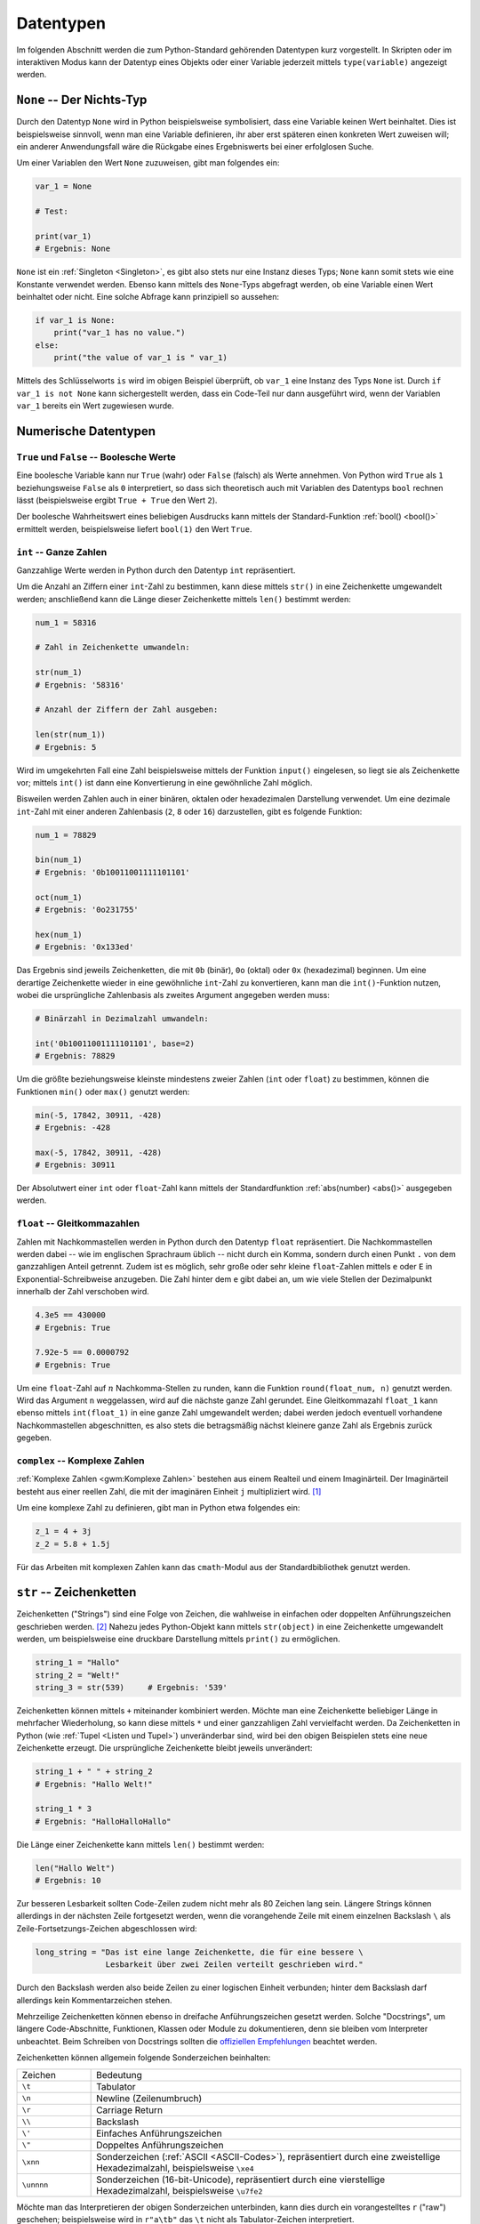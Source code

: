 .. _Datentypen:

Datentypen
==========

Im folgenden Abschnitt werden die zum Python-Standard gehörenden Datentypen kurz
vorgestellt. In Skripten oder im interaktiven Modus kann der Datentyp eines
Objekts oder einer Variable jederzeit mittels ``type(variable)`` angezeigt
werden.

..  Die folgenden Datentypen gehören zum Python-Standard.

.. index:: None
.. _None:

``None`` -- Der Nichts-Typ
--------------------------

Durch den Datentyp ``None`` wird in Python beispielsweise symbolisiert, dass
eine Variable keinen Wert beinhaltet. Dies ist beispielsweise sinnvoll, wenn man
eine Variable definieren, ihr aber erst späteren einen konkreten Wert zuweisen
will; ein anderer Anwendungsfall wäre die Rückgabe eines Ergebniswerts bei einer
erfolglosen Suche.

Um einer Variablen den Wert ``None`` zuzuweisen, gibt man folgendes ein:

.. code-block:: python

    var_1 = None

    # Test:

    print(var_1)
    # Ergebnis: None

``None`` ist ein :ref:`Singleton <Singleton>`, es gibt also stets nur eine
Instanz dieses Typs; ``None`` kann somit stets wie eine Konstante verwendet
werden. Ebenso kann mittels des ``None``-Typs abgefragt werden, ob eine Variable
einen Wert beinhaltet oder nicht. Eine solche Abfrage kann prinzipiell so
aussehen:

.. code-block:: python

    if var_1 is None:
        print("var_1 has no value.")
    else:
        print("the value of var_1 is " var_1)

Mittels des Schlüsselworts ``is`` wird im obigen Beispiel überprüft, ob
``var_1`` eine Instanz des Typs ``None`` ist. Durch ``if var_1 is not None``
kann sichergestellt werden, dass ein Code-Teil nur dann ausgeführt wird, wenn
der Variablen ``var_1`` bereits ein Wert zugewiesen wurde.


.. _Numerische Datentypen:

Numerische Datentypen
---------------------

.. index::
    single: True
    single: False

.. _True und False:

``True`` und ``False`` -- Boolesche Werte
^^^^^^^^^^^^^^^^^^^^^^^^^^^^^^^^^^^^^^^^^

Eine boolesche Variable kann nur ``True`` (wahr) oder ``False`` (falsch) als
Werte annehmen. Von Python wird ``True`` als ``1`` beziehungsweise ``False`` als
``0`` interpretiert, so dass sich theoretisch auch mit Variablen des Datentyps
``bool`` rechnen lässt (beispielsweise ergibt ``True + True`` den Wert ``2``).

Der boolesche Wahrheitswert eines beliebigen Ausdrucks kann mittels der
Standard-Funktion :ref:`bool() <bool()>` ermittelt werden, beispielsweise
liefert ``bool(1)`` den Wert ``True``.

.. index:: int
.. _Ganze Zahlen:

``int`` -- Ganze Zahlen
^^^^^^^^^^^^^^^^^^^^^^^

Ganzzahlige Werte werden in Python durch den Datentyp ``int`` repräsentiert.

Um die Anzahl an Ziffern einer ``int``-Zahl zu bestimmen, kann diese mittels
``str()`` in eine Zeichenkette umgewandelt werden; anschließend kann die
Länge dieser Zeichenkette mittels ``len()`` bestimmt werden:

.. code-block:: python

    num_1 = 58316

    # Zahl in Zeichenkette umwandeln:

    str(num_1)
    # Ergebnis: '58316'

    # Anzahl der Ziffern der Zahl ausgeben:

    len(str(num_1))
    # Ergebnis: 5

Wird im umgekehrten Fall eine Zahl beispielsweise mittels der Funktion
``input()`` eingelesen, so liegt sie als Zeichenkette vor; mittels ``int()`` ist
dann eine Konvertierung in eine gewöhnliche Zahl möglich.

Bisweilen werden Zahlen auch in einer binären, oktalen oder hexadezimalen
Darstellung verwendet. Um eine dezimale ``int``-Zahl mit einer anderen
Zahlenbasis (``2``, ``8`` oder ``16``) darzustellen, gibt es folgende Funktion:

.. code-block:: python

    num_1 = 78829

    bin(num_1)
    # Ergebnis: '0b10011001111101101'

    oct(num_1)
    # Ergebnis: '0o231755'

    hex(num_1)
    # Ergebnis: '0x133ed'

Das Ergebnis sind jeweils Zeichenketten, die mit ``0b`` (binär), ``0o`` (oktal)
oder ``0x`` (hexadezimal) beginnen. Um eine derartige Zeichenkette wieder in
eine gewöhnliche ``int``-Zahl zu konvertieren, kann man die ``int()``-Funktion
nutzen, wobei die ursprüngliche Zahlenbasis als zweites Argument angegeben
werden muss:

.. code-block:: python

    # Binärzahl in Dezimalzahl umwandeln:

    int('0b10011001111101101', base=2)
    # Ergebnis: 78829

.. index:: min(), max()

Um die größte beziehungsweise kleinste mindestens zweier Zahlen (``int`` oder
``float``) zu bestimmen, können die Funktionen ``min()`` oder ``max()`` genutzt
werden:

.. code-block:: python

    min(-5, 17842, 30911, -428)
    # Ergebnis: -428

    max(-5, 17842, 30911, -428)
    # Ergebnis: 30911


.. Fußnote: Auch Liste als Argument möglich

Der Absolutwert einer ``int`` oder ``float``-Zahl kann mittels der
Standardfunktion :ref:`abs(number) <abs()>` ausgegeben werden.


.. index:: float
.. _Gleitkommazahlen:

``float`` -- Gleitkommazahlen
^^^^^^^^^^^^^^^^^^^^^^^^^^^^^

Zahlen mit Nachkommastellen werden in Python durch den Datentyp ``float``
repräsentiert. Die Nachkommastellen werden dabei -- wie im englischen Sprachraum
üblich -- nicht durch ein Komma, sondern durch einen Punkt ``.`` von dem
ganzzahligen Anteil getrennt. Zudem ist es möglich, sehr große oder sehr kleine
``float``-Zahlen mittels ``e`` oder ``E`` in Exponential-Schreibweise anzugeben.
Die Zahl hinter dem ``e`` gibt dabei an, um wie viele Stellen der Dezimalpunkt
innerhalb der Zahl verschoben wird.

.. code-block:: python

    4.3e5 == 430000
    # Ergebnis: True

    7.92e-5 == 0.0000792
    # Ergebnis: True

Um eine ``float``-Zahl auf :math:`n` Nachkomma-Stellen zu runden, kann die
Funktion ``round(float_num, n)`` genutzt werden. Wird das Argument ``n``
weggelassen, wird auf die nächste ganze Zahl gerundet. Eine Gleitkommazahl
``float_1`` kann ebenso mittels ``int(float_1)`` in eine ganze Zahl umgewandelt
werden; dabei werden jedoch eventuell vorhandene Nachkommastellen abgeschnitten,
es also stets die betragsmäßig nächst kleinere ganze Zahl als Ergebnis zurück
gegeben.

.. TODO: Fußnote
.. floor() und ceil() des ``math``-Moduls (siehe :ref:`Standardbibliothek <math-Modul>`)


.. index:: complex()
.. _Komplexe Zahlen:

``complex`` -- Komplexe Zahlen
^^^^^^^^^^^^^^^^^^^^^^^^^^^^^^

:ref:`Komplexe Zahlen <gwm:Komplexe Zahlen>` bestehen aus einem Realteil und
einem Imaginärteil. Der Imaginärteil besteht aus einer reellen Zahl, die mit der
imaginären Einheit ``j`` multipliziert wird. [#]_

Um eine komplexe Zahl zu definieren, gibt man in Python etwa folgendes ein:

.. code-block:: python

    z_1 = 4 + 3j
    z_2 = 5.8 + 1.5j

Für das Arbeiten mit komplexen Zahlen kann das ``cmath``-Modul aus der
Standardbibliothek genutzt werden.

.. index:: String, Zeichenkette, str()
.. _Zeichenketten:
.. _String:

``str`` -- Zeichenketten
------------------------

Zeichenketten ("Strings") sind eine Folge von Zeichen, die wahlweise in
einfachen oder doppelten Anführungszeichen geschrieben werden. [#]_ Nahezu jedes
Python-Objekt kann mittels ``str(object)`` in eine Zeichenkette umgewandelt
werden, um beispielsweise eine druckbare Darstellung mittels ``print()`` zu
ermöglichen.

.. code-block:: python

    string_1 = "Hallo"
    string_2 = "Welt!"
    string_3 = str(539)     # Ergebnis: '539'

Zeichenketten können mittels ``+`` miteinander kombiniert werden. Möchte man
eine Zeichenkette beliebiger Länge in mehrfacher Wiederholung, so kann diese
mittels ``*`` und einer ganzzahligen Zahl vervielfacht werden. Da Zeichenketten
in Python (wie :ref:`Tupel <Listen und Tupel>`) unveränderbar sind, wird bei den
obigen Beispielen stets eine neue Zeichenkette erzeugt. Die ursprüngliche
Zeichenkette bleibt jeweils unverändert:

.. code-block:: python

    string_1 + " " + string_2
    # Ergebnis: "Hallo Welt!"

    string_1 * 3
    # Ergebnis: "HalloHalloHallo"

Die Länge einer Zeichenkette kann mittels ``len()`` bestimmt
werden:

.. code-block:: python

    len("Hallo Welt")
    # Ergebnis: 10


Zur besseren Lesbarkeit sollten Code-Zeilen zudem nicht mehr als 80 Zeichen lang
sein. Längere Strings können allerdings in der nächsten Zeile fortgesetzt
werden, wenn die vorangehende Zeile mit einem einzelnen Backslash ``\`` als
Zeile-Fortsetzungs-Zeichen abgeschlossen wird:

.. code-block:: python

    long_string = "Das ist eine lange Zeichenkette, die für eine bessere \
                   Lesbarkeit über zwei Zeilen verteilt geschrieben wird."

Durch den Backslash werden also beide Zeilen zu einer logischen Einheit
verbunden; hinter dem Backslash darf allerdings kein Kommentarzeichen stehen.


.. index:: Docstring
.. _Docstring:

Mehrzeilige Zeichenketten können ebenso in dreifache Anführungszeichen gesetzt
werden. Solche "Docstrings", um längere Code-Abschnitte, Funktionen, Klassen
oder Module zu dokumentieren, denn sie bleiben vom Interpreter unbeachtet. Beim
Schreiben von Docstrings sollten die `offiziellen Empfehlungen
<https://www.python.org/dev/peps/pep-0257/>`_ beachtet werden.

Zeichenketten können allgemein folgende Sonderzeichen beinhalten:

.. list-table::
    :name: tab-sonderzeichen
    :widths: 10 50

    * - Zeichen
      - Bedeutung
    * - ``\t``
      - Tabulator
    * - ``\n``
      - Newline (Zeilenumbruch)
    * - ``\r``
      - Carriage Return
    * - ``\\``
      - Backslash
    * - ``\'``
      - Einfaches Anführungszeichen
    * - ``\"``
      - Doppeltes Anführungszeichen
    * - ``\xnn``
      - Sonderzeichen (:ref:`ASCII <ASCII-Codes>`), repräsentiert durch eine
        zweistellige Hexadezimalzahl, beispielsweise ``\xe4``
    * - ``\unnnn``
      - Sonderzeichen (16-bit-Unicode), repräsentiert durch eine vierstellige
        Hexadezimalzahl, beispielsweise ``\u7fe2``

Möchte man das Interpretieren der obigen Sonderzeichen unterbinden, kann dies
durch ein vorangestelltes ``r`` ("raw") geschehen; beispielsweise wird in
``r"a\tb"`` das ``\t`` nicht als Tabulator-Zeichen interpretiert.

..  ord('\n') Ergebnis: 10 Ascii-Code

.. _Indizierung von Zeichenketten:

Indizierung von Zeichenketten
^^^^^^^^^^^^^^^^^^^^^^^^^^^^^

Auf die einzelnen Zeichen einer Zeichenkette kann mittels des Index-Operators
``[ ]`` zugegriffen werden. Dabei wird das erste Zeichen, wie in der
Programmiersprache ``C`` üblich,  mit ``0`` indiziert. Auf das letzte Element
eines :math:`n` Zeichen langen Strings kann entsprechend mit dem Index ``n-1``,
oder in Kurzschreibweise mit dem Index ``-1`` zugegriffen werden. Ein größerer
Index als ``n-1`` löst einen Fehler (``IndexError``) aus.

.. code-block:: python

    example = "Hallo Welt"

    # Erstes und zweites Zeichen:

    example[0]
    # Ergebnis: 'H'

    example[1]
    # Ergebnis: 'a'

    # Vorletztes und letztes Zeichen:

    example[-2]
    # Ergebnis: 'l'

    example[-1]
    # Ergebnis: 't'

Der Index-Operator kann ebenso genutzt werden, um Bereiche ("Slices") einer
Zeichenkette auszugeben. Hierzu werden in den eckigen Klammern zwei Index-Zahlen
``n_1`` und ``n_2`` durch einen Doppelpunkt getrennt angegeben. Es muss dabei
allerdings beachtet werden, dass in Python bei Bereichsangaben die obere Grenze
*nicht* im Bereich eingeschlossen ist:

.. code-block:: python

    example[0:5]
    # Ergebnis: 'Hallo'

    example[6:-1]
    # Ergebnis: 'Wel'

    example[6:]
    # Ergebnis: 'Welt'

Lässt man von der Bereichsangabe die Zahl vor oder nach dem Doppelpunkt weg, so
wird die Zeichenkette von Beginn an beziehungsweise bis zum Ende ausgegeben.

Bei der Verwendung von Slices kann optional noch ein dritter Parameter angegeben
werden, der die "Schrittweite" festlegt, also angibt, jedes wie vielte Zeichen
ausgewählt werden soll:

.. code-block:: python

    example[::2]
    # Ergebnis: "Hlo"

Wird für die Schrittweite ein negativer Wert angegeben, so wird der String von
hinten nach vorne abgearbeitet.


.. _String-Funktionen:

String-Funktionen
^^^^^^^^^^^^^^^^^

Für Zeichenketten gibt es in Python einige Funktionen, die in der Form
``liste.funktionsname()`` angewendet werden können.

.. rubric:: Suchen und Ersetzen

Da Zeichenketten unveränderbar sind, kann der Index-Operator nicht auf der
linken Seite des Zuweisungsoperators ``=`` stehen; beispielsweise würde die
Eingabe von ``example[0:5] = "Salut"`` einen ``TypeError`` erzeugen. Um eine
solche Veränderung vorzunehmen, kann jedoch beispielsweise die speziell für
Zeichenketten definierte ``replace()``-Funktion genutzt werden, und der daraus
resultierende String wieder der ursprünglichen Variable zugewiesen werden:

.. code-block:: python

    # "Hallo" durch "Salut" ersetzen:
    example = example.replace("Hallo", "Salut")

Statt ``Hallo`` könnte im obigen Beispiel wiederum ``example[0:5]`` geschrieben
werden. Um zu prüfen, ob und an welcher Stelle ein Teilstring in einer
Zeichenkette enthalten ist, kann die String-Funktion ``find()`` genutzt werden:

.. code-block:: python

    example.find("Welt")
    # Ergebnis: 6

Der Teilstring ``"Welt"`` ist also ab der Index-Position ``6`` im
Beispiel-String enthalten. Wird der gesuchte String im Zielstring nicht
gefunden, liefert die ``find()``-Funktion den Wert ``-1`` als Ergebnis.

.. _Groß- und Kleinschreibung ändern:

.. rubric:: Groß- und Kleinschreibung ändern

Python achtet bei der Behandlung von Zeichenketten auf die Groß- und
Kleinschreibung. Sollen also beispielsweise zwei Wörter hinsichtlich nur ihres
Inhalts, nicht jedoch hinsichtlich der Groß- und Kleinschreibung verglichen
werden, so werden üblicherweise beide zunächst in Kleinbuchstaben umgewandelt.
Hierfür kann die Funktion ``lower()`` verwendet werden:

.. code-block:: python

    "Hallo".lower() == "hallo"
    # Ergebnis: True

Die Funktion ``upper()``, wandelt in umgekehrter Weise alle Buchstaben einer
Zeichenkette in Großbuchstaben um. Zwei ähnliche Funktionen sind ``capitalize()``,
bei einer Zeichenkette nur den ersten Buchstaben als Großbuchstaben und die
restlichen als Kleinbuchstaben ausgibt sowie ``title()``, die bei jedem Wort
einer Zeichenkette den ersten Buchstaben als Großbuchstaben und die übrigen als
Kleinbuchstaben ausgibt. Mit ``swapcase()`` können zudem alle Großbuchstaben
einer Zeichenkette in Kleinbuchstaben und umgekehrt umgewandelt werden.

.. rubric:: Leerzeichen entfernen

Mittels der Funktionen ``lstrip()`` oder ``rstrip()`` können Leerzeichen am
Anfang oder am Ende einer Zeichenkette entfernt werden; mittels ``strip()``
werden Leerzeichen sowohl am Anfang wie auch am Ende einer Zeichenkette
entfernt.

Die Funktion ``rstrip()`` wird häufig eingesetzt, um beim Einlesen einer
Textdatei alle Leerzeichen am Ende der einzelnen Zeilen zu entfernen.


.. The transformer group of method functions includes center(), expandtabs(),
.. ljust(), rjust(), and zfill(). These methods all make general changes to the
.. characters of a string to create a transformed result. Methods such as lower()
.. and upper() are used frequently to normalize case for comparisons:


Eine `vollständige Liste an String-Funktionen
<https://docs.python.org/3/library/stdtypes.html#str>`_ erhält man, indem man
die Funktion ``dir()`` auf einen beliebigen String anwendet, beispielsweise
``dir(string_1)``. Nähere Informationen können dann beispielsweise mittels
``help(string_1.replace)`` aufgerufen werden.

.. todo: split(), strip(), center(), startswidth(),
.. endswidth(), count() hier erwähnen?

.. anystring.count(substring) -> number of matches
.. anystring.find(substring)  -> position
.. anystring.find(substring, position+1) -> next position

.. rfind() -> letztes Vorkommen des Suchbegriffs im Text

.. _Formatierung von Zeichenketten:

.. rubric:: Formatierung von Zeichenketten

Bisweilen mag man beispielsweise mit ``print()`` den Wert einer Variablen als
Teil einer Zeichenkette ausgeben. Zu diesem Zweck können in die Zeichenkette
Platzhalter eingebaut werden, die dann durch die gewünschten Werte ersetzt
werden. Dies funktioniert der "klassischen" Methode nach (wie etwa in :ref:`C
<gwic:Grundkurs C>` so:

.. code-block:: python

    var = 5829

    "Der Wert von var ist %s." % var
    # Ergebnis: "Der Wert von var ist 5829."

Sollen an mehreren Stellen Ersetzungen vorgenommen werden, werden die
Platzhalter in der gleichen Reihenfolge durch die Elemente eines gleich langen
Variablen-Tupels ersetzt:

.. code-block:: python

    var_1 = 8913
    var_2 = 7824

    print("Der Wert von var_1 ist %s, \
           der Wert von var_2 ist %s" % (var_1, var_2) )

    # Ergebnis: "Der Wert von var_1 ist 8913, der Wert von var_2 ist 7824."

Nach der neueren, mehr pyton-artigen Variante können Ersetzungen in
Zeichenketten auch mittels der Funktion ``format()`` vorgenommen werden:

.. code-block:: python

    var   = 5829
    var_1 = 8913
    var_2 = 7824

    print( "Der Wert von var ist {}.\n".format(var) )
    # Ergebnis: "Der Wert von var ist 5829."

    print( "Der Wert von var_1 ist {}, \
            der Wert von var_2 ist {}.\n".format(var_1, var_2) )

In diesem Fall werden die geschweiften Klammern innerhalb der Zeichenkette als
Platzhalter angesehen und durch die als Argumente der Funktion ``format()``
angegebenen Variablen ersetzt. Als einzige Besonderheit müssen bei dieser
Methode "echte" geschweifte Klammern, die als Textsymbole in der Zeichenkette
vorkommen sollen, durch ``{{`` bzw. ``}}`` dargestellt werden.


.. index:: Liste, Tupel, list(), tuple()
.. _Listen und Tupel:
.. _list:
.. _tuple:
.. _Tupel:
.. _Liste:

``list`` und ``tuple`` -- Listen und Tupel
------------------------------------------

Listen und Tupel dienen der Sequenzierung von Objekten beliebigen Datentyps. Sie
können unterschiedliche Datentypen in beliebiger Reihenfolge beinhalten. Listen
werden in Python durch eckige Klammern, Tupel durch runde Klammern
gekennzeichnet; die einzelnen Elemente werden durch jeweils ein Komma-Zeichen
voneinander getrennt.

.. code-block:: python

    liste_1 = ['a', 'b', 'c', 1, 2, 3]  # oder:  list( 'a', 'b', 'c', 1, 2, 3 )
    tupel_1 = ('a', 'b', 'c', 1, 2, 3)  # oder: tuple( ['a', 'b', 'c', 1, 2, 3] )

Der einzige Unterschied zwischen Listen, die mit ``[`` und ``]`` gekennzeichnet
sind, und Tupeln, deren Elemente zwischen ``(`` und ``)`` stehen, liegt darin,
dass die Inhalte von Listen verändert werden können, während die Inhalte von
Tupeln unveränderbar sind. [#]_ Tupel können genutzt werden, um die Datensicherheit
bestimmter Variablen, die an verschiedenen Stellen eines Programms genutzt
werden, zu gewährleisten; im allgemeinen werden jedoch bevorzugt Listen
genutzt.

Mittels der Schlüsselwörter ``in`` beziehungsweise ``not in`` kann geprüft
werden, ob ein Objekt in einer Liste enthalten ist oder nicht:

.. code-block:: python

    'a' in liste_1
    # Ergebnis: True

.. _Indizierung von Listen und Tupeln:

Indizierung von Listen und Tupeln
^^^^^^^^^^^^^^^^^^^^^^^^^^^^^^^^^

Auf die einzelnen Elemente einer Liste kann mit Hilf des mit Hilfe des
Index-Operators ``[ ]`` zugegriffen werden. Die Syntax stimmt mit der
:ref:`Indizierung von Zeichenketten <Indizierung von Zeichenketten>` überein, da
es sich bei diesen letztlich ebenfalls um Listen einzelner Buchstaben handelt:

.. code-block:: python

    # Erstes und zweites Element der Liste:

    liste_1[0]
    # Ergebnis: 'a'

    liste_1[1]
    # Ergebnis: 'b'

    # Vorletztes und letztes Element der Liste:

    liste_1[-2]
    # Ergebnis: '2'

    liste_1[-1]
    # Ergebnis: '3'

Bereiche ("Slices") einer Liste können mit Hilfe des Index-Operators ausgewählt
werden, indem man zwei mit einem Doppelpunkt getrennte Index-Zahlen ``n1`` und
``n2`` angibt; dabei muss beachtet werden, dass in Python bei Bereichsangaben
die obere Grenze *nicht* im Bereich eingeschlossen ist:

.. code-block:: python

    liste_1[3:5]
    # Ergebnis: [1, 2]

Wird bei der Verwendung von Slices die obere und/oder die untere Bereichsangabe
weggelassen, so werden die Elemente vom Anfang an beziehungsweise bis zum Ende
hin ausgewählt. Ebenso wie bei Zeichenketten kann zudem ein dritter Parameter
angegeben werden, der festlegt, jedes wie vielte Element ausgewählt werden soll:

.. code-block:: python

    liste_1[3:5]
    # Ergebnis: ['a', 'c', 2]

Ist der Wert des dritten Parameters negativ, so wird die Liste von hinten nach
vorne abgearbeitet.


.. _Mehrdimensionale Listen:

.. rubric:: Mehrdimensionale Listen

Listen können "verschachtelt" sein, eine Liste kann also weitere Listen als
Elemente beinhalten. Durch eine derartige Struktur könnten beispielsweise die
Werte einer Tabelle gespeichert werden, die aus mehreren Zeilen besteht, wobei
jede Zeile wiederum mehrere Spalten enthält.

Bei der Indizierung von verschachtelten Listen kann der Index-Operator mehrmals
hintereinander angewendet werden:

.. code-block:: python

    liste_3 = [ ['a','b','c'], ['d','e','f'], ['g','h','i'] ]

    # Zweites Listenelement ("Zeile") auswählen:

    liste_3[1]
    # Ergebnis: ['d','e','f']

    # Drittes Element ("Spalte") dieser Zeile auswählen:
    liste_3[1][2]
    # Ergebnis: 'f'

Durch die erste Indizierung wird im obigen Beispiel eine Teilliste ausgewählt;
auf diese Liste als Ergebnis der ersten Indizierung kann erneut der
Indexoperator angewendet werden, um ein darin enthaltenes Element (oder auch
einen Bereich) auszuwählen.

.. _Listen-Funktionen:

Listen-Funktionen
^^^^^^^^^^^^^^^^^

Für Listen existieren Funktionen, die in der Form ``liste.funktionsname()``
angewendet werden können.

.. _Listen verknüpfen:

.. rubric:: Listen verknüpfen

Durch ``liste_1.extend(liste2)`` können zwei Listen miteinander kombiniert
werden:

.. code-block:: python

    liste_1 = [1, 2, 3]
    liste_2 = [4, 5, 6]

    liste_1.extend(liste_2)

    liste_1
    # Ergebnis: [1, 2, 3, 4, 5, 6]

.. index:: extend()


Durch die Funktion ``extend()`` wird die erste Liste um die Elemente der zweiten
Liste erweitert; die Funktion ``extend()`` selbst liefert den Wert ``None`` als
Ergebnis zurück. Möchte man eine derartige neue Liste erstellen, ohne dabei die
ursprünglichen Listen zu verändern, kann der ``+``-Operator verwendet werden:

.. code-block:: python

    liste_1 = [1, 2, 3]
    liste_2 = [4, 5, 6]

    liste3 = liste_1 + liste_2

    liste_1
    # Ergebnis: [1, 2, 3]

    liste_2
    # Ergebnis: [4, 5, 6]

    liste_3
    # Ergebnis: [1, 2, 3, 4, 5, 6]

.. index:: append()

Ebenso kann beispielsweise mittels ``3 * liste_1`` eine Liste erzeugt werden,
die aus einer dreifachen Wiederholung der ``liste_1`` besteht:

.. code-block:: python

    liste_4 = 3 * liste_1 ; liste_4
    # Ergebnis: [1, 2, 3, 1, 2, 3, 1, 2, 3]

Möchte man eine zweite Liste als eigenes Element zu einer Liste hinzufügen, so
kann die Funktion ``append()`` verwendet werden:

.. code-block:: python

    liste_1.append(liste_2)
    # Ergebnis: [1, 2, 3, [4, 5, 6]]

.. _Listen sortieren:

.. rubric:: Listen sortieren

Mittels der Funktion ``sort()`` können die Elemente einer Liste in aufsteigender
Reihenfolge, mittels ``reverse()`` in absteigender Reihenfolge sortiert werden:

.. code-block:: python

    liste_5 = [3, 1, -5, 8, 2]

    # Liste sortieren:

    liste_5.sort()

    liste_5
    # Ergebnis: [-5, 1, 2, 3, 8]

    liste_5.reverse()

    liste_5
    # Ergebnis: [8, 3, 2, 1, -5]

.. rubric:: Elemente indizieren, einfügen und entfernen

Um zu prüfen, wie häufig ein bestimmtes Element in einer Liste enthalten ist,
kann die Funktion ``count()`` angewendet werden:

.. code-block:: python

    liste_1.count(3)
    # Ergebnis: 1

Soll nur geprüft werden, *ob* ein Element in einer Liste enthalten ist, so kann
auch das Schlüsselwort ``in`` verwendet werden; im obigen Beispiel könnte somit
``3 in liste_1`` geschrieben werden, um zu prüfen, ob das Element ``3`` in der
Liste vorkommt.

Die Position (des ersten Auftretens) eines Elements innerhalb einer Liste kann
mittels der Funktion ``index()`` bestimmt werden: [#]_

.. code-block:: python

    liste_1.index(3)
    # Ergebnis: 2

Demnach kann der Wert ``3`` im obigen Beispiel mittels ``liste_1[2]`` aufgerufen
werden und ist somit das dritte Element der Liste. Vor der Verwendung von
``index()`` sollte allerdings stets geprüft werden, ob sich das Element in der
Liste befindet, da ansonsten ein ``ValueError`` auftritt.

Mittels ``insert(indexnummer, element)`` kann ein neues Element
*vor* der angegebenen Indexnummer eingefügt werden:

.. code-block:: python

    # Neues Element vor dem dritten Element (Index 2) einfügen:
    liste_1.insert(2, "Hallo")

    liste_1
    # Ergebnis: [1, 2, "Hallo", 3]


Mittels ``remove(element)`` oder ``pop(indexnummer)`` können Elemente wieder aus
der Liste entfernt werden:

.. code-block:: python

    # Element "Hallo" aus Liste entfernen:
    liste_1.remove("Hallo")

    # Drittes Element entfernen:
    liste_1.pop(2)

    liste_1
    # Ergebnis: [1, 2]

Beim Aufruf der ``pop()``-Funktion wird das aus der Liste entfernte Objekt als
Ergebnis zurückgegeben, was beispielsweise in "Stacks" durchaus erwünscht ist.
Das Löschen eines Listenbereichs zwischen zwei Indexnummern ist mittels ``del
liste[n1:n2]`` möglich; auch bei dieser Bereichsangabe wird die obere Grenze
nicht mit eingeschlossen.

Zu beachten ist wiederum, dass ``remove()`` einen ``ValueError`` auslöst, wenn
sich das zu entfernende Element nicht in der Liste befindet, und ``pop()`` einen
``IndexError`` auslöst, wenn die Liste kürzer als die angegebene Indexnummer
oder leer ist.

.. rubric:: Listen kopieren

Listen können nicht einfach mittels des Zuweisungsoperators kopiert werden.
Versucht man dies, so wird lediglich eine neue Referenz erstellt, die auf die
gleiche Liste zeigt und die Inhalte der ursprünglichen Liste verändern kann:

.. code-block:: python

    # Liste erstellen:
    liste_1 = [0,1,2,3,4,5]

    # Neue Referenz auf die Liste:
    liste_2 = liste_1

    # Liste mittels der Referenz ändern:
    liste_2[0] = 1

    # Test:

    liste_1
    # Ergebnis: [1, 1, 2, 3, 4, 5]

Der Grund für dieses scheinbar seltsame Verhalten des Python-Interpreters liegt
darin, dass auf diese Weise Listen direkt verändert werden können, wenn sie als
:ref:`Argumente an Funktionen <Veränderliche und unveränderliche Argumente>`
übergeben werden. Da dies wesentlich häufiger vorkommt als das "echte" Kopieren
einer Liste, ist es in Python der Standard.

Um eine echte Kopie einer Liste zu erstellen, muss die Funktion ``copy()`` auf
die ursprüngliche Liste angewendet werden:

.. code-block:: python

    # Liste erstellen:
    liste_1 = [0,1,2,3,4,5]

    # Kopie der Liste erstellen:
    liste_2 = liste_1.copy()

Werden jetzt die Inhalte der zweiten Liste geändert, so bleiben die Inhalte der
ersten Liste bestehen.

.. TODO Listen kopieren mit copy(), sonst nur Referenzen!

.. _List-Comprehensions:

List-Comprehensions
^^^^^^^^^^^^^^^^^^^

Mit Hilfe so genannter List-Comprehensions können aus bestehenden Listen neue
Listen erzeugt werden; dabei können beispielsweise Filter auf die die Elemente
der bestehenden Liste angewendet werden; ebenso ist es möglich, Funktionen auf
alle Elemente der bestehenden Liste anzuwenden und die jeweiligen Ergebnisse in
der neuen Liste zu speichern.

*Beispiele:*

* Alle Elemente einer bestehenden Liste sollen quadriert werden:

  .. code-block:: python

      # Ausgangsliste erstellen:
      alte_liste = [1, 2, 3, 4, 5]

      # List Comprehension anwenden:
      neue_liste = [i**2 for i in alte_liste]

      neue_liste
      # Ergebnis: [1, 4, 9, 16, 25]

  In diesem Beispiel wird für jedes Element der bestehenden Liste, das jeweils
  mit einer temporären Variablen ``i`` bezeichnet wird, der Quadratwert ``i**2``
  berechnet und das Ergebnis als neue Liste gespeichert.

* Aus einer bestehenden Liste sollen alle geradzahligen Werte ausgewählt werden:

  .. code-block:: python

      # Ausgangsliste erstellen:
      alte_liste = [1, 2, 3, 4, 5]

      # List Comprehension anwenden:
      neue_liste = [i for i in alte_liste if i % 2 == 0]

      neue_liste
      # Ergebnis: [2, 4]

  In diesem Beispiel werden die Elemente der bestehenden Liste, wiederum
  kurz mit ``i`` bezeichnet, unverändert in die neue Liste aufgenommen, sofern
  sie die angegebene Bedingung ``i % 2 == 0`` erfüllen.

* Aus zwei bestehenden Listen sollen alle Elemente ausgewählt werden, die in
  beiden Listen enthalten sind:

  .. code-block:: python

      # Ausgangslisten erstellen:
      liste_1 = [1, 2, 3, 4, 5]
      liste_1 = [2, 3, 4, 5, 6]

      # List Comprehension anwenden:
      gemeinsame_elemente = [i for i liste_1 if i in liste_2]

      gemeinsame_elemente
      # Ergebnis: [2, 3, 4, 5]

  In diesem Beispil wird mittels der temporären Variablen ``i`` schrittweise
  geprüft, ob die Elemente der ersten Liste auch in der zweiten Liste enthalten
  sind und gegebenenfalls in die neue Liste aufgenommen.

* Die Werte zweier Listen sollen elementweise miteinander multipliziert werden:

  .. code-block:: python

      # Ausgangslisten erstellen:
      liste_1 = [1, 2, 3, 4, 5]
      liste_2 = [2, 3, 4, 5, 6]

      # List Comprehension anwenden:
      produkte = [liste_1[i] * liste_2[i] for i in range(5)]

      produkte
      # Ergebnis: [2, 6, 12, 20, 30]

  In diesem Beispiel wurde mit Hilfe der Funktion :ref:`range() <range()>` ein
  Bereich an ganzen Zahlen festgelegt, den die Variable ``i`` durchlaufen soll.
  Die Variable ``i`` bezeichnet in diesem Fall also nicht ein konkretes Element
  einer Liste, sondern vielmehr eine Indexnummer; mittels dieser Indexnummer
  kann dann auf die Elemente der Ausgangslisten zugegriffen werden.

  Auch eine zusätzliche :ref:`if <if>`-Bedingung, beispielsweise ``if liste_1[i]
  > 2`` wäre in diesem Fall möglich, würde logischerweise aber zu einem anderen
  Ergebnis führen.

List Comprehensions ermöglichen es allgemein, neue Listen schnell und gut lesbar
zu erzeugen.


.. index:: Menge, set, frozenset
.. _Mengen:

``set`` und ``frozenset`` -- Mengen
-----------------------------------

Ein Set bezeichnet in Python eine Menge an Objekten beliebigen Datentyps, wobei
jedes Objekt nur ein einziges Mal in der Menge enthalten sein darf. Sets werden
in Python in geschweifte Klammern gesetzt: Durch Anwendung von Operatoren auf
paarweise je zwei Sets können -- entsprechend den Regeln der :ref:`Mengenlehre
<gwm:Mengenlehre>` -- neue Sets gebildet werden.

.. code-block:: python

    set_1 = {"a", "b", "c", 1, 2, 3}    # oder: set( ["a", "b", "c", 1, 2, 3] )
    set_2 = {"b", "c", "d", 2, 3, 4}

    # Schnittmenge:

    set_1 & set_2
    # Ergebnis: {'b', 'c', 2, 3}

    # Vereinigungsmenge:

    set_1 | set_2
    # Ergebnis: {'a', 'b', 'c', 'd', 1, 2, 3, 4}

    # Differenzmenge:

    set_1 \ set_2
    # Ergebnis: {'a', 1}

    # Symmetrische Differenz (Entweder-Oder):

    set_1 ^ set_2
    # Ergebnis: {'a', 1, 4, 'd'}


    # Test, ob set_1 eine Obermenge von set_2 ist:

    set_1 > set_2
    # Ergebnis: False

Mengen können unter anderem dazu genutzt werden, um aus einer Liste alle
mehrfach vorkommenden Elemente heraus zu filtern. Hierzu wird etwa folgende
Syntax genutzt:

.. code-block:: python

    any_list = ["a", "a", "b", "c", 1, 2, 2, 3]

    list_with_unique_elements = list(set(any_list))
    # Ergebnis: ["a", "b", "c", 1, 2, 3]

Zum Arbeiten mit Mengen sind zusätzlich folgende Funktionen nützlich:

* Mit der ``add()``-Funktion lassen sich Elemente zu einer Menge hinzufügen,
  beispielsweise ``my_set.add('x')``.
* Mit der ``discard()``-Funktion lassen sich Elemente aus einer Menge entfernen,
  beispielsweise ``my_set.discard('x')``.
* Mit der ``copy()``-Funktion kann eine Kopie einer Menge erstellt werden,
  beispielsweise ``my_set2 = my_set_.copy()``.
* Mit der ``clear()``-Funktion können alle Elemente einer Menge gelöscht
  werden, beispielsweise ``my_set2.clear()``.

Neben üblichen Sets können mittels der Funktion ``frozenset()``  auch
unveränderliche Listen erzeugt werden.

.. index:: dict
.. _Wörterbücher:
.. _dict:

``dict`` -- Wörterbücher
------------------------

In Python existiert ein weiterer Datentyp für Schlüssel-Wert-Paare. Ein
solches ``dict`` ist somit aufgebaut wie ein Wörterbuch, das zu jedem Eintrag
(Schlüssel) eine passende Erläuterung (Wert) liefert.

Zur Darstellung von ``dicts`` werden in Python geschweifte Klammern verwendet.
Als Schlüssel werden meist ``strings`` genutzt, die zugehörigen Werte werden
durch einen Doppelpunkt getrennt angegeben. Die einzelnen Schlüssel-Wert-Paare
werden -- wie die Elemente einer Liste -- mit je einem Komma voneinander
getrennt aufgelistet.

.. code-block:: python

    # Beispiel:

    address-book = {
        name_1 : adresse_1,
        name_2 : adresse_2,
        name_3 : adresse_3,
        ...
        }

Auf die einzelnen Werte eines ``dicts`` kann mittels des Index-Operators
zugegriffen werden, wobei jedoch nicht ein numerischer Wert, sondern der Name
eines Schlüssels in den eckigen Klammern angegeben wird:

.. code-block:: python

    address-book[name_1]
    # Ergebnis: adresse_1

.. index:: View, keys() (dict-Methode), values() (dict-Methode), items() (dict-Methode)

Mittels der ``dict``-Funktionen ``keys()``, ``values()`` und ``items()`` lassen
sich so genannte "Views" eines Wörterbuchs erzeugen. Bei einem View handelt es
sich um eine Listen-Variable, die automatisch aktualisiert wird, wenn das
zugehörige ``dict`` geändert wird.

.. list-table::
    :name: tab-dict-funktionen
    :widths: 20 50 30

    * - Funktion
      - Ergebnis
      - Beschreibung
    * - ``anydict.keys()``
      - ``[key_1, key_2, ...]``
      - Liste mit allen Schlüsseln
    * - ``anydict.values()``
      - ``[value_1, value_2, ...]``
      - Liste mit allen Werten
    * - ``anydict.items()``
      - ``[(key_1, value_1), (key_2, value_2), ...]``
      - Liste von Schlüssel-Wert-Tupeln

Mit ``key_1 in anydict`` kann geprüft werden, ob der Schlüssel ``key_1`` im
Wörterbuch ``anydict`` vorhanden ist (Ergebnis: ``True`` oder ``False``).

Um den zum Schlüssel ``key_1`` gehörigen Wert von ``anydict`` auszugeben, kann
der Index-Operator ``[ ]`` genutzt werden:

.. code-block:: python

    anydict[key_1]
    # Ergebnis: value_1 oder Error

Ist der Schlüssel nicht vorhanden, wird ein ``KeyError`` ausgelöst. Möchte
man dies verhindern, so kann man folgenden Code nutzen:

.. code-block:: python

    anydict.get(key1, default=None)
    # Ergebnis: value_1 oder None

.. Eintrag löschen: del()
.. Einträge in dict1 ergänzen bzw. aktualisieren mittels neuem dict: dict_1.update(dict_2)
.. Anzahl der Elemente: len(mydict)

.. index:: file
.. _Dateien:

``file`` -- Dateien
-------------------

Datei-Objekte stellen in Python die Hauptschnittstelle zu externen Dateien auf
dem Computer dar. Sie können genutzt werden, um Dateien beliebigen Typs zu
lesen oder zu schreiben.

Datei-Objekte werden erzeugt, indem man die Funktion ``open()`` aufruft, und
dabei den Namen der Datei sowie ein Kürzel für den gewünschten
Bearbeitungsmodus angibt:

.. code-block:: python

    myfile = open("file.txt", "r")

Als Bearbeitungsmodus kann ``"r"`` (lesen), ``"w"`` (schreiben) oder ``"rw"``
(lesen und schreiben) gewählt werden. Sollen binäre Dateien gelesen
beziehungsweise geschrieben werden, muss an das jeweilige Kürzel ein ``b``
angehängt werden, beispielsweise bezeichnet ``"rb"`` den Lesemodus einer
binären Datei.


.. _Einlesen von Dateien:

.. rubric:: Einlesen von Dateien

Wird eine Datei im Lesemodus geöffnet, so kann sie beispielsweise mittels der
Funktion ``read()`` im Ganzen als ein einziger String eingelesen werden:

.. code-block:: python

    # Datei als einzelnen String einlesen:
    long_string = myfile.read()

Diese Methode ist für größere Dateien nicht empfehlenswert. Besser ist es,
mittels der Funktion ``readline()`` eine Datei Zeile für Zeile einzulesen.
Bei jedem solchen Aufruf wird die jeweils eingelesene Zeile als Ergebnis
zurückgegeben und der "Cursor" für die aktuelle Position in der Datei auf die
nächste Zeile gesetzt.

Noch einfacher ist ein zeilenweises Einlesen, indem die Datei-Variable selbst
als iterierbares Objekt an eine :ref:`for <for>`-Schleife übergeben wird:

.. code-block:: python

    # Schleife über alle Zeilen der Datei:
    for line in myfile:

        # Gib die aktuelle Zeile aus:
        print(line)

Am Ende eines Lesezugriffs sollte die Datei mittels ``close(myfile)`` wieder
geschlossen werden.


.. _Schreiben in Dateien:

.. rubric:: Schreiben in Dateien

Um Text in eine Datei zu schreiben, wird diese zunächst im Schreibmodus
geöffnet:

.. code-block:: python

    myfile = open("file.txt", "w")

Anschließend kann mittels der Funktion ``write()`` eine (gegebenenfalls auch
mehrzeilige) Zeichenkette in die Datei geschrieben werden:

.. code-block:: python

    myfile.write("Hallo Welt!\n")

Am Ende eines Schreibzugriffs *muss* die Datei mittels ``close(myfile)`` wieder
geschlossen werden, da nur dann das Datei-Attribug ``mtime``
("Modifikationszeit") korrekt gesetzt wird.

..  seek moves to a new file position.

.. https://docs.python.org/3/library/io.html

.. raw:: html

    <hr />

.. only:: html

    .. rubric:: Anmerkungen:

.. [#] In der Mathematik wird die imaginäre Einheit meist mit :math:`i`
    bezeichnet, in der Elektrotechnik wird hingegen oft :math:`j` verwendet.
    In Python kann sowohl ``j`` als auch ``J`` als Symbol für die imaginäre
    Einheit geschrieben werden.

.. [#] Python behandelt einfache und doppelte Anführungszeichen gleichwertig,
    anders als beispielsweise die Linux-Shell. Innerhalb eines Strings, der in
    einfache Anführungszeichen gesetzt wird, können doppelte
    Anführungszeichen vorkommen und umgekehrt.

    Sollen einfache Anführungszeichen in einem String vorkommen, der ebenfalls
    durch einfache Anführungszeichen begrenzt ist, so muss vor die inneren
    Anführungszeichen jeweils ein Backslash (``\``) als Escape-Sequenz gesetzt
    werden.

.. [#] Genau genommen sind bei einem Tupel (oder auch einem ``frozenset``) nur
    die Referenzen auf die enthaltenen Objekte unveränderlich. Enthält ein Tupel
    beispielsweise als erstes Argument eine Liste namens ``l``, so kann dieser
    mittels ``l.insert(0, "Hallo!")`` ein neues Element hinzugefügt werden. Das
    Tupel ändert sich dabei nicht, da die ID der Liste ``l`` unverändert bleibt.

.. [#] Die Funktionen ``count()`` und ``index()`` sind die einzigen beiden
    Listenfunktionen, die auch für die unveränderlichen Tupel definiert sind.

..  .. [#] Zeichen werden von Python wie unveränderliche Listen einzelner Zeichen behandelt.
       ..  Hat man beispielsweise eine Liste mit einzelnen Buchstaben oder Ziffern,
       ..  die man zu einem String zusammenfügen möchte, so kann man dies mittels
       ..  ``''.join(mylist)`` (Verbindung aller Zeichen ohne Leerzeichen) oder
       ..  ``' '.join(mylist)`` (Verbindung aller Zeichen mit Leerzeichen)
       ..  erreichen.

